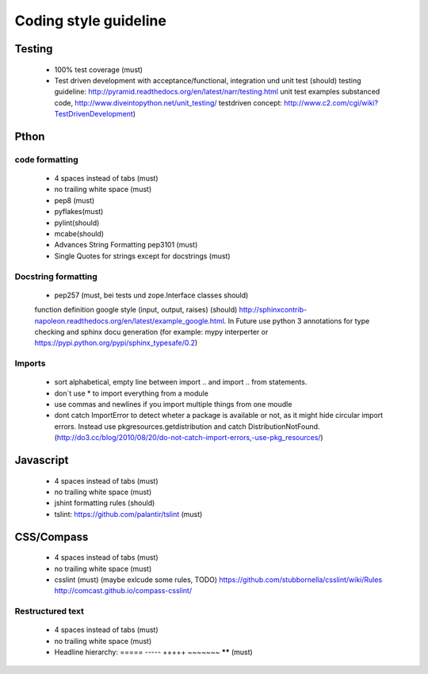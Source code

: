 Coding style guideline
=======================

Testing
--------

    * 100% test coverage (must)
    * Test driven development with acceptance/functional, integration und unit test (should)
      testing guideline: http://pyramid.readthedocs.org/en/latest/narr/testing.html
      unit test examples substanced code, http://www.diveintopython.net/unit_testing/
      testdriven concept: http://www.c2.com/cgi/wiki?TestDrivenDevelopment)

Pthon
------

code formatting
+++++++++++++++

    * 4 spaces instead of tabs (must)
    * no trailing white space (must)

    * pep8 (must)
    * pyflakes(must)
    * pylint(should)
    * mcabe(should)

    * Advances String Formatting pep3101 (must)
    
    * Single Quotes for strings except for docstrings (must)

Docstring formatting
+++++++++++++++++++++

    * pep257 (must, bei tests und zope.Interface classes should)
    function definition google style (input, output, raises) (should) http://sphinxcontrib-napoleon.readthedocs.org/en/latest/example_google.html. In Future use python 3 annotations for type checking and sphinx docu generation (for example: mypy interperter or https://pypi.python.org/pypi/sphinx_typesafe/0.2)

Imports
+++++++

    * sort alphabetical, empty line between import .. and import .. from statements.
    * don`t use * to import everything from a module
    * use commas and newlines if you import multiple things from one moudle
    * dont catch ImportError to detect wheter a package is available or not, as it might hide circular import errors. Instead use pkgresources.getdistribution and catch DistributionNotFound. (http://do3.cc/blog/2010/08/20/do-not-catch-import-errors,-use-pkg_resources/)

Javascript
-----------

    * 4 spaces instead of tabs (must)
    * no trailing white space (must)
    * jshint formatting rules (should) 
    * tslint: https://github.com/palantir/tslint (must)
      
CSS/Compass
------------

    * 4 spaces instead of tabs (must)
    * no trailing white space (must)
    * csslint (must) (maybe exlcude some rules, TODO) https://github.com/stubbornella/csslint/wiki/Rules http://comcast.github.io/compass-csslint/

Restructured text
++++++++++++++++++

    * 4 spaces instead of tabs (must)
    * no trailing white space (must)
    * Headline hierarchy: ===== ----- +++++ ~~~~~~~ ****** (must)
